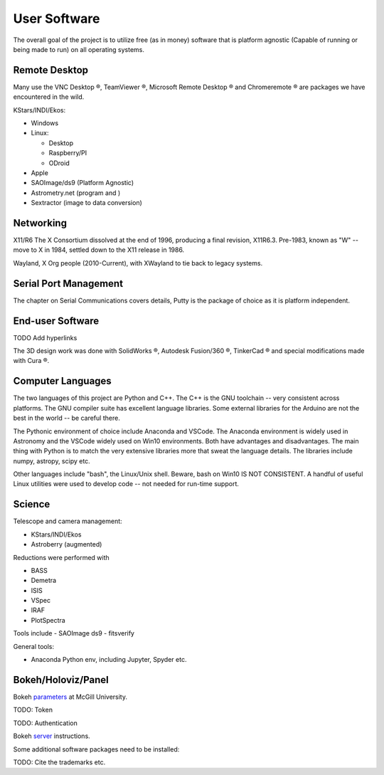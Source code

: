 User Software
=============

The overall goal of the project is to utilize free (as in money) software
that is platform agnostic (Capable of running or being made to run) on
all operating systems. 

Remote Desktop
--------------

Many use the VNC Desktop |reg|, TeamViewer |reg|, Microsoft Remote
Desktop |reg| and Chromeremote |reg| are packages we have encountered
in the wild.


KStars/INDI/Ekos:

*   Windows

*   Linux:

    * Desktop

    * Raspberry/PI

    * ODroid

*   Apple

*   SAOImage/ds9 (Platform Agnostic)

*   Astrometry.net (program and )

*   Sextractor (image to data conversion)


Networking
----------

X11/R6 The X Consortium dissolved at the end of 1996, producing a
final revision, X11R6.3. Pre-1983, known as "W" -- move to X in
1984, settled down to the X11 release in 1986.

Wayland, X Org people (2010-Current), with XWayland to tie back
to legacy systems.

Serial Port Management
----------------------

The chapter on Serial Communications covers details, Putty is the
package of choice as it is platform independent.

End-user Software
-----------------

TODO Add hyperlinks

The 3D design work was done with SolidWorks |reg|, Autodesk Fusion/360 |reg|,
TinkerCad |reg| and special modifications made with Cura |reg|.

Computer Languages
------------------

The two languages of this project are Python and C++. The C++ is the
GNU toolchain -- very consistent across platforms. The GNU compiler
suite has excellent language libraries. Some external libraries
for the Arduino are not the best in the world -- be careful there.


The Pythonic environment of choice include Anaconda and VSCode. The
Anaconda environment is widely used in Astronomy and the VSCode widely
used on Win10 environments. Both have advantages and disadvantages.
The main thing with Python is to match the very extensive libraries
more that sweat the language details. The libraries include numpy, astropy,
scipy etc.

Other languages include "bash", the Linux/Unix shell. Beware, bash on
Win10 IS NOT CONSISTENT. A handful of useful Linux utilities were used
to develop code -- not needed for run-time support.


Science
-------

Telescope and camera management:

- KStars/INDI/Ekos
- Astroberry (augmented)

Reductions were performed with 

- BASS
- Demetra
- ISIS
- VSpec
- IRAF
- PlotSpectra

Tools include
- SAOImage ds9
- fitsverify

General tools:

- Anaconda Python env, including Jupyter, Spyder etc.

Bokeh/Holoviz/Panel
-------------------

Bokeh `parameters <https://www.psych.mcgill.ca/labs/mogillab/anaconda2/lib/python2.7/site-packages/bokeh/command/subcommands/serve.py>`_ at McGill University.

TODO: Token

TODO: Authentication


Bokeh `server <https://docs.bokeh.org/en/latest/docs/user_guide/server.html>`_
instructions.

Some additional software packages need to be installed:

..  code-block:: bash
    :linenos:

    apt-get update
    apt-get -y install gcc
    pip3 install numpy
    pip3 install astropy[all]
    pip3 install pandas
    pip3 install bokeh

TODO: Cite the trademarks etc.

.. |reg|    unicode:: U+000AE .. REGISTERED SIGN
.. |copy|   unicode:: U+000A9 .. COPYRIGHT SIGN


